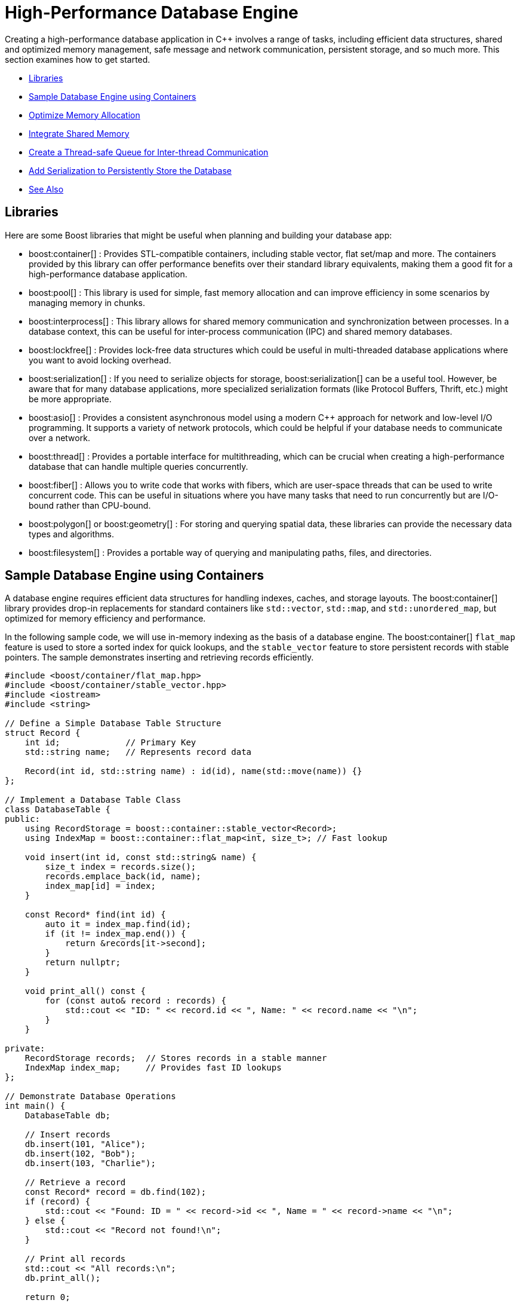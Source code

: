 ////
Copyright (c) 2024 The C++ Alliance, Inc. (https://cppalliance.org)

Distributed under the Boost Software License, Version 1.0. (See accompanying
file LICENSE_1_0.txt or copy at http://www.boost.org/LICENSE_1_0.txt)

Official repository: https://github.com/boostorg/website-v2-docs
////
= High-Performance Database Engine
:navtitle: Database Engine

Creating a high-performance database application in pass:[C++] involves a range of tasks, including efficient data structures, shared and optimized memory management, safe message and network communication, persistent storage, and so much more. This section examines how to get started.

[square]
* <<Libraries>>
* <<Sample Database Engine using Containers>>
* <<Optimize Memory Allocation>>
* <<Integrate Shared Memory>>
* <<Create a Thread-safe Queue for Inter-thread Communication>>
* <<Add Serialization to Persistently Store the Database>>
* <<See Also>>

== Libraries

Here are some Boost libraries that might be useful when planning and building your database app:

[circle]
* boost:container[] : Provides STL-compatible containers, including stable vector, flat set/map and more. The containers provided by this library can offer performance benefits over their standard library equivalents, making them a good fit for a high-performance database application.

* boost:pool[] : This library is used for simple, fast memory allocation and can improve efficiency in some scenarios by managing memory in chunks.

* boost:interprocess[] : This library allows for shared memory communication and synchronization between processes. In a database context, this can be useful for inter-process communication (IPC) and shared memory databases.

* boost:lockfree[] : Provides lock-free data structures which could be useful in multi-threaded database applications where you want to avoid locking overhead.

* boost:serialization[] : If you need to serialize objects for storage, boost:serialization[] can be a useful tool. However, be aware that for many database applications, more specialized serialization formats (like Protocol Buffers, Thrift, etc.) might be more appropriate.

* boost:asio[] : Provides a consistent asynchronous model using a modern pass:[C++] approach for network and low-level I/O programming. It supports a variety of network protocols, which could be helpful if your database needs to communicate over a network.

* boost:thread[] : Provides a portable interface for multithreading, which can be crucial when creating a high-performance database that can handle multiple queries concurrently.

* boost:fiber[] : Allows you to write code that works with fibers, which are user-space threads that can be used to write concurrent code. This can be useful in situations where you have many tasks that need to run concurrently but are I/O-bound rather than CPU-bound.

* boost:polygon[] or boost:geometry[] : For storing and querying spatial data, these libraries can provide the necessary data types and algorithms.

* boost:filesystem[] : Provides a portable way of querying and manipulating paths, files, and directories.

== Sample Database Engine using Containers

A database engine requires efficient data structures for handling indexes, caches, and storage layouts. The boost:container[] library provides drop-in replacements for standard containers like `std::vector`, `std::map`, and `std::unordered_map`, but optimized for memory efficiency and performance.

In the following sample code, we will use in-memory indexing as the basis of a database engine. The boost:container[] `flat_map` feature is used to store a sorted index for quick lookups, and the `stable_vector` feature to store persistent records with stable pointers. The sample demonstrates inserting and retrieving records efficiently.

[source,cpp]
----
#include <boost/container/flat_map.hpp>
#include <boost/container/stable_vector.hpp>
#include <iostream>
#include <string>

// Define a Simple Database Table Structure
struct Record {
    int id;             // Primary Key
    std::string name;   // Represents record data

    Record(int id, std::string name) : id(id), name(std::move(name)) {}
};

// Implement a Database Table Class
class DatabaseTable {
public:
    using RecordStorage = boost::container::stable_vector<Record>;
    using IndexMap = boost::container::flat_map<int, size_t>; // Fast lookup

    void insert(int id, const std::string& name) {
        size_t index = records.size();
        records.emplace_back(id, name);
        index_map[id] = index;
    }

    const Record* find(int id) {
        auto it = index_map.find(id);
        if (it != index_map.end()) {
            return &records[it->second];
        }
        return nullptr;
    }

    void print_all() const {
        for (const auto& record : records) {
            std::cout << "ID: " << record.id << ", Name: " << record.name << "\n";
        }
    }

private:
    RecordStorage records;  // Stores records in a stable manner
    IndexMap index_map;     // Provides fast ID lookups
};

// Demonstrate Database Operations
int main() {
    DatabaseTable db;

    // Insert records
    db.insert(101, "Alice");
    db.insert(102, "Bob");
    db.insert(103, "Charlie");

    // Retrieve a record
    const Record* record = db.find(102);
    if (record) {
        std::cout << "Found: ID = " << record->id << ", Name = " << record->name << "\n";
    } else {
        std::cout << "Record not found!\n";
    }

    // Print all records
    std::cout << "All records:\n";
    db.print_all();

    return 0;
}

----

Note:: Key features of this sample are that it is memory-efficient (reducing fragmentation and with good performance), `stable_vector` prevents invalid references when resizing, and `flat_map` is faster than `std::map` for heavy use.

Run the program, the output should be:

[source,text]
----
Found: ID = 102, Name = Bob
All records:
ID: 101, Name: Alice
ID: 102, Name: Bob
ID: 103, Name: Charlie

----

== Optimize Memory Allocation

As we are dealing with frequent allocations of small objects (the database records) we'll enhance our database engine by using boost:pool[]. This library avoids repeated calls to `malloc`, `new` and `delete`.

[source,cpp]
----
#include <boost/container/flat_map.hpp>
#include <boost/pool/pool.hpp>
#include <iostream>
#include <string>

struct Record {
    int id;
    std::string name;

    Record(int id, std::string name) : id(id), name(std::move(name)) {}
};

class DatabaseTable {
public:
    using IndexMap = boost::container::flat_map<int, Record*>;

    DatabaseTable() : recordPool(sizeof(Record)) {}

    Record* insert(int id, const std::string& name) {
        void* memory = recordPool.malloc(); // Allocate memory from the pool
        if (!memory) {
            throw std::bad_alloc();
        }
        
        Record* newRecord = new (memory) Record(id, name); // Placement new
        index_map[id] = newRecord;
        return newRecord;
    }

    void remove(int id) {
        auto it = index_map.find(id);
        if (it != index_map.end()) {
            it->second->~Record(); // Call destructor
            recordPool.free(it->second); // Free memory back to the pool
            index_map.erase(it);
        }
    }

    Record* find(int id) {
        auto it = index_map.find(id);
        return (it != index_map.end()) ? it->second : nullptr;
    }

    void print_all() {
        for (const auto& pair : index_map) {
            std::cout << "ID: " << pair.first << ", Name: " << pair.second->name << "\n";
        }
    }

    ~DatabaseTable() {
        for (const auto& pair : index_map) {
            pair.second->~Record();
            recordPool.free(pair.second);
        }
    }

private:
    boost::pool<> recordPool;
    IndexMap index_map;
};

// Demonstrate Efficient Memory Use
int main() {
    DatabaseTable db;

    // Insert records
    db.insert(101, "Alice");
    db.insert(102, "Bob");
    db.insert(103, "Charlie");

    // Retrieve a record
    Record* record = db.find(102);
    if (record) {
        std::cout << "Found: ID = " << record->id << ", Name = " << record->name << "\n";
    }

    // Remove a record
    db.remove(102);
    if (!db.find(102)) {
        std::cout << "Record 102 removed successfully.\n";
    }

    // Print all records
    std::cout << "All records:\n";
    db.print_all();

    return 0;
}

----

Note:: Custom _Object Pools_ can be tuned for your specific object sizes.

The output should be:

[source,text]
----
Found: ID = 102, Name = Bob
Record 102 removed successfully.
All records:
ID: 101, Name: Alice
ID: 103, Name: Charlie

----

== Integrate Shared Memory

In a realistic database environment, you would probably want to enable a shared-memory database table that multiple processes can access simultaneously. For this, we need the features of boost:interprocess[]. This library enables multiple processes to share the same data faster than inter-process communication (IPC) via files or sockets, and includes mutexes and condition variables.

We modify our `DatabaseTable` to store records in shared memory instead of standard heap memory.

[source,cpp]
----
#include <boost/interprocess/managed_shared_memory.hpp>
#include <boost/interprocess/sync/named_mutex.hpp>
#include <boost/container/flat_map.hpp>
#include <iostream>
#include <string>

namespace bip = boost::interprocess;

struct Record {
    int id;
    char name[32];

    Record(int id, const std::string& name) : id(id) {
        std::strncpy(this->name, name.c_str(), sizeof(this->name));
        this->name[sizeof(this->name) - 1] = '\0'; // Ensure null termination
    }
};

class SharedDatabase {
public:
    SharedDatabase() 
        : segment(bip::open_or_create, "SharedMemory", 65536) // 64 KB shared memory
    {
        table = segment.find_or_construct<TableType>("RecordTable")();
    }

    void insert(int id, const std::string& name) {
        bip::scoped_lock<bip::named_mutex> lock(mutex);
        if (table->find(id) == table->end()) {
            Record* record = segment.construct<Record>(bip::anonymous_instance)(id, name);
            (*table)[id] = record;
        }
    }

    Record* find(int id) {
        bip::scoped_lock<bip::named_mutex> lock(mutex);
        auto it = table->find(id);
        return (it != table->end()) ? it->second : nullptr;
    }

    void remove(int id) {
        bip::scoped_lock<bip::named_mutex> lock(mutex);
        auto it = table->find(id);
        if (it != table->end()) {
            segment.destroy_ptr(it->second);
            table->erase(it);
        }
    }

    void print_all() {
        bip::scoped_lock<bip::named_mutex> lock(mutex);
        for (const auto& pair : *table) {
            std::cout << "ID: " << pair.first << ", Name: " << pair.second->name << "\n";
        }
    }

private:
    using TableType = boost::container::flat_map<int, Record*, std::less<int>, bip::allocator<std::pair<const int, Record*>, bip::managed_shared_memory::segment_manager>>;
    
    bip::managed_shared_memory segment;
    TableType* table;
    static inline bip::named_mutex mutex{bip::open_or_create, "SharedDBMutex"};
};

// Process 1 (Writer) – Insert and Modify Data
int main() {
    SharedDatabase db;

    db.insert(1, "Alice");
    db.insert(2, "Bob");

    std::cout << "Process 1 - Initial Records:\n";
    db.print_all();

    return 0;
}

// Process 2 (Reader) – Access Shared Memory Data
int main() {
    SharedDatabase db;

    std::cout << "Process 2 - Records in Shared Memory:\n";
    db.print_all();

    return 0;
}

----

Note:: The sample now avoids manual memory management, prevents race conditions through the use of mutexes, and multiple apps or processes can interact with the database.

== Create a Thread-safe Queue for Inter-thread Communication

With multiple apps or processes now accessing our database, would seem like a good idea to avoid locks or bottlenecks. boost:lockfree[] offers _message queues_ and _pre-allocated ring buffers_ for this purpose.


[source,cpp]
----
#include <boost/interprocess/managed_shared_memory.hpp>
#include <boost/interprocess/sync/named_mutex.hpp>
#include <boost/container/flat_map.hpp>
#include <boost/lockfree/queue.hpp>
#include <iostream>
#include <string>
#include <thread>
#include <atomic>

namespace bip = boost::interprocess;

// Structure for storing records
struct Record {
    int id;
    char name[32];

    Record(int id, const std::string& name) : id(id) {
        std::strncpy(this->name, name.c_str(), sizeof(this->name));
        this->name[sizeof(this->name) - 1] = '\0'; // Ensure null termination
    }
};

// Enum for operation types in the queue
enum class OperationType { INSERT, REMOVE, FIND, PRINT };

// Structure for a queued database operation
struct DatabaseTask {
    OperationType type;
    int id;
    std::string name;
};

// Shared database class
class SharedDatabase {
public:
    SharedDatabase()
        : segment(bip::open_or_create, "SharedMemory", 65536), // 64 KB shared memory
          task_queue(128) // Lock-free queue with capacity of 128 tasks
    {
        table = segment.find_or_construct<TableType>("RecordTable")();
    }

    void enqueue_task(const DatabaseTask& task) {
        while (!task_queue.push(task)); // Non-blocking push
    }

    void process_tasks() {
        DatabaseTask task;
        while (task_queue.pop(task)) { // Non-blocking pop
            execute_task(task);
        }
    }

    void execute_task(const DatabaseTask& task) {
        bip::scoped_lock<bip::named_mutex> lock(mutex);
        
        switch (task.type) {
            case OperationType::INSERT:
                if (table->find(task.id) == table->end()) {
                    Record* record = segment.construct<Record>(bip::anonymous_instance)(task.id, task.name);
                    (*table)[task.id] = record;
                }
                break;
            
            case OperationType::REMOVE:
                if (table->find(task.id) != table->end()) {
                    segment.destroy_ptr((*table)[task.id]);
                    table->erase(task.id);
                }
                break;
            
            case OperationType::FIND:
                if (table->find(task.id) != table->end()) {
                    std::cout << "Found: ID=" << task.id << ", Name=" << (*table)[task.id]->name << "\n";
                } else {
                    std::cout << "Record with ID=" << task.id << " not found.\n";
                }
                break;

            case OperationType::PRINT:
                for (const auto& pair : *table) {
                    std::cout << "ID: " << pair.first << ", Name: " << pair.second->name << "\n";
                }
                break;
        }
    }

private:
    using TableType = boost::container::flat_map<int, Record*, std::less<int>, bip::allocator<std::pair<const int, Record*>, bip::managed_shared_memory::segment_manager>>;
    
    bip::managed_shared_memory segment;
    TableType* table;
    static inline bip::named_mutex mutex{bip::open_or_create, "SharedDBMutex"};

    boost::lockfree::queue<DatabaseTask> task_queue;
};

// Run Multiple Threads to Insert and Query Records
int main() {
    SharedDatabase db;

    // Start a worker thread to process tasks
    std::thread worker([&db]() {
        while (true) {
            db.process_tasks();
            std::this_thread::sleep_for(std::chrono::milliseconds(100));
        }
    });

    // Insert records
    db.enqueue_task({OperationType::INSERT, 1, "Alice"});
    db.enqueue_task({OperationType::INSERT, 2, "Bob"});
    db.enqueue_task({OperationType::INSERT, 3, "Charlie"});

    // Find a record
    db.enqueue_task({OperationType::FIND, 2, ""});

    // Print all records
    db.enqueue_task({OperationType::PRINT, 0, ""});

    // Remove a record
    db.enqueue_task({OperationType::REMOVE, 2, ""});

    // Print all records again
    db.enqueue_task({OperationType::PRINT, 0, ""});

    // Let the worker thread process
    std::this_thread::sleep_for(std::chrono::seconds(1));

    return 0;
}

----

Note:: A lock-free queue prevents thread contention, while a separate worker thread processes the queued tasks.

== Add Serialization to Persistently Store the Database

Finally, let's add the features of boost:serialization[] to allow us to save and restore snapshots of our shared-memory database, making it persistent across program runs. We will extend our sample to serialize the records into an archive format (such as binary, XML, or text).

[source,cpp]
----
#include <boost/serialization/access.hpp>
#include <boost/serialization/string.hpp>

struct Record {
    int id;
    std::string name;

    Record() = default; // Needed for deserialization
    Record(int id, const std::string& name) : id(id), name(name) {}

    template<class Archive>
    void serialize(Archive& ar, const unsigned int version) {
        ar & id & name;
    }
};

// Implement Save and Load Functions
// Serialize the entire database to a file and deserialize it to restore data.
#include <boost/archive/text_oarchive.hpp>
#include <boost/archive/text_iarchive.hpp>
#include <boost/serialization/map.hpp>
#include <fstream>

class SharedDatabase {
public:
    SharedDatabase()
        : segment(bip::open_or_create, "SharedMemory", 65536),
          task_queue(128) 
    {
        table = segment.find_or_construct<TableType>("RecordTable")();
    }

    void save_snapshot(const std::string& filename) {
        std::map<int, Record> snapshot;
        
        for (const auto& pair : *table) {
            snapshot[pair.first] = *pair.second;
        }

        std::ofstream ofs(filename);
        boost::archive::text_oarchive oa(ofs);
        oa << snapshot;

        std::cout << "📀 Snapshot saved to " << filename << "\n";
    }

    void load_snapshot(const std::string& filename) {
        std::ifstream ifs(filename);
        if (!ifs) {
            std::cerr << "⚠ Snapshot file not found!\n";
            return;
        }

        std::map<int, Record> snapshot;
        boost::archive::text_iarchive ia(ifs);
        ia >> snapshot;

        for (const auto& pair : snapshot) {
            if (table->find(pair.first) == table->end()) {
                Record* record = segment.construct<Record>(bip::anonymous_instance)(pair.first, pair.second.name);
                (*table)[pair.first] = record;
            }
        }

        std::cout << "📂 Snapshot loaded from " << filename << "\n";
    }

private:
    using TableType = boost::container::flat_map<int, Record*, std::less<int>, bip::allocator<std::pair<const int, Record*>, bip::managed_shared_memory::segment_manager>>;
    
    bip::managed_shared_memory segment;
    TableType* table;
    static inline bip::named_mutex mutex{bip::open_or_create, "SharedDBMutex"};

    boost::lockfree::queue<DatabaseTask> task_queue;
};

// Modify main to Save and Restore Snapshots
int main() {
    SharedDatabase db;

    // Load a previous snapshot (if it exists)
    db.load_snapshot("database_snapshot.txt");

    // Insert new records
    db.enqueue_task({OperationType::INSERT, 1, "Alice"});
    db.enqueue_task({OperationType::INSERT, 2, "Bob"});
    db.enqueue_task({OperationType::INSERT, 3, "Charlie"});

    // Print current records
    db.enqueue_task({OperationType::PRINT, 0, ""});

    // Save snapshot before exiting
    db.save_snapshot("database_snapshot.txt");

    return 0;
}

----

Note:: Text based snapshots are easily readable, editable, and help verify your code is running correctly. You can always switch to a binary format for some final testing.

Perhaps now consider boost:filesystem[] for file management, and for a heavier duty database engine - integrate boost:asio[] to handle remote database transactions.

The Boost libraries have a lot to offer this particular scenario!

== See Also

* https://www.boost.org/doc/libs/latest/libs/libraries.htm#Containers[Category: Containers] 
* https://www.boost.org/doc/libs/latest/libs/libraries.htm#Data[Category: Data structures]
* https://www.boost.org/doc/libs/latest/libs/libraries.htm#Memory[Category: Memory]

